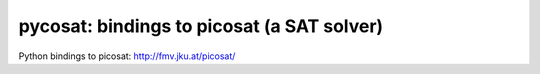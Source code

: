 ===========================================
pycosat: bindings to picosat (a SAT solver)
===========================================

Python bindings to picosat: http://fmv.jku.at/picosat/
